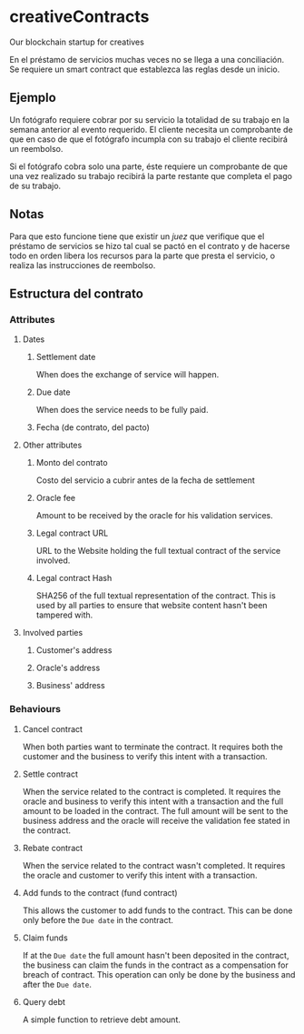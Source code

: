 
* creativeContracts
  Our blockchain startup for creatives

  En el préstamo de servicios muchas veces no se llega a una conciliación. Se
  requiere un smart contract que establezca las reglas desde un inicio.

** Ejemplo
   Un fotógrafo requiere cobrar por su servicio la totalidad de su trabajo en la
   semana anterior al evento requerido. El cliente necesita un comprobante de
   que en caso de que el fotógrafo incumpla con su trabajo el cliente recibirá
   un reembolso.

   Si el fotógrafo cobra solo una parte, éste requiere un comprobante de que una
   vez realizado su trabajo recibirá la parte restante que completa el pago de
   su trabajo.

** Notas
   Para que esto funcione tiene que existir un /juez/ que verifique que el
   préstamo de servicios se hizo tal cual se pactó en el contrato y de hacerse
   todo en orden libera los recursos para la parte que presta el servicio, o
   realiza las instrucciones de reembolso.

** Estructura del contrato

*** Attributes
**** Dates
***** Settlement date
      When does the exchange of service will happen.
***** Due date
      When does the service needs to be fully paid.
***** Fecha (de contrato, del pacto)
**** Other attributes
***** Monto del contrato
       Costo del servicio a cubrir antes de la fecha de settlement
***** Oracle fee
      Amount to be received by the oracle for his validation services.
***** Legal contract URL
      URL to the Website holding the full textual contract of the service involved.
***** Legal contract Hash
      SHA256 of the full textual representation of the contract. This is used by
      all parties to ensure that website content hasn't been tampered with.
**** Involved parties
***** Customer's address
***** Oracle's address
***** Business' address
*** Behaviours
**** Cancel contract
     When both parties want to terminate the contract. It requires both the
     customer and the business to verify this intent with a transaction.
**** Settle contract
     When the service related to the contract is completed. It requires the
     oracle and business to verify this intent with a transaction and the full
     amount to be loaded in the contract. The full amount will be sent to the
     business address and the oracle will receive the validation fee stated in
     the contract.
**** Rebate contract
     When the service related to the contract wasn't completed. It requires the
     oracle and customer to verify this intent with a transaction.
**** Add funds to the contract (fund contract)
     This allows the customer to add funds to the contract. This can be done
     only before the ~Due date~ in the contract.
**** Claim funds
     If at the ~Due date~ the full amount hasn't been deposited in the contract,
     the business can claim the funds in the contract as a compensation for
     breach of contract. This operation can only be done by the business and
     after the ~Due date~.
**** Query debt
     A simple function to retrieve debt amount.
